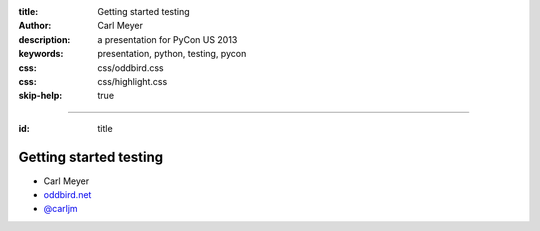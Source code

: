 :title: Getting started testing
:author: Carl Meyer
:description: a presentation for PyCon US 2013
:keywords: presentation, python, testing, pycon
:css: css/oddbird.css
:css: css/highlight.css

:skip-help: true

----

:id: title

Getting started testing
=======================

* Carl Meyer
* `oddbird.net`_
* `@carljm`_

.. image:: images/logo.png

.. _oddbird.net: http://www.oddbird.net
.. _@carljm: https://twitter.com/carljm
